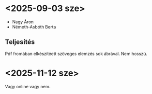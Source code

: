 * <2025-09-03 sze>
- Nagy Áron
- Németh-Asbóth Berta

** Teljesítés
Pdf fromában elkészítéett szöveges elemzés sok ábrával. Nem hosszú.

* <2025-11-12 sze>
Vagy online vagy nem.
